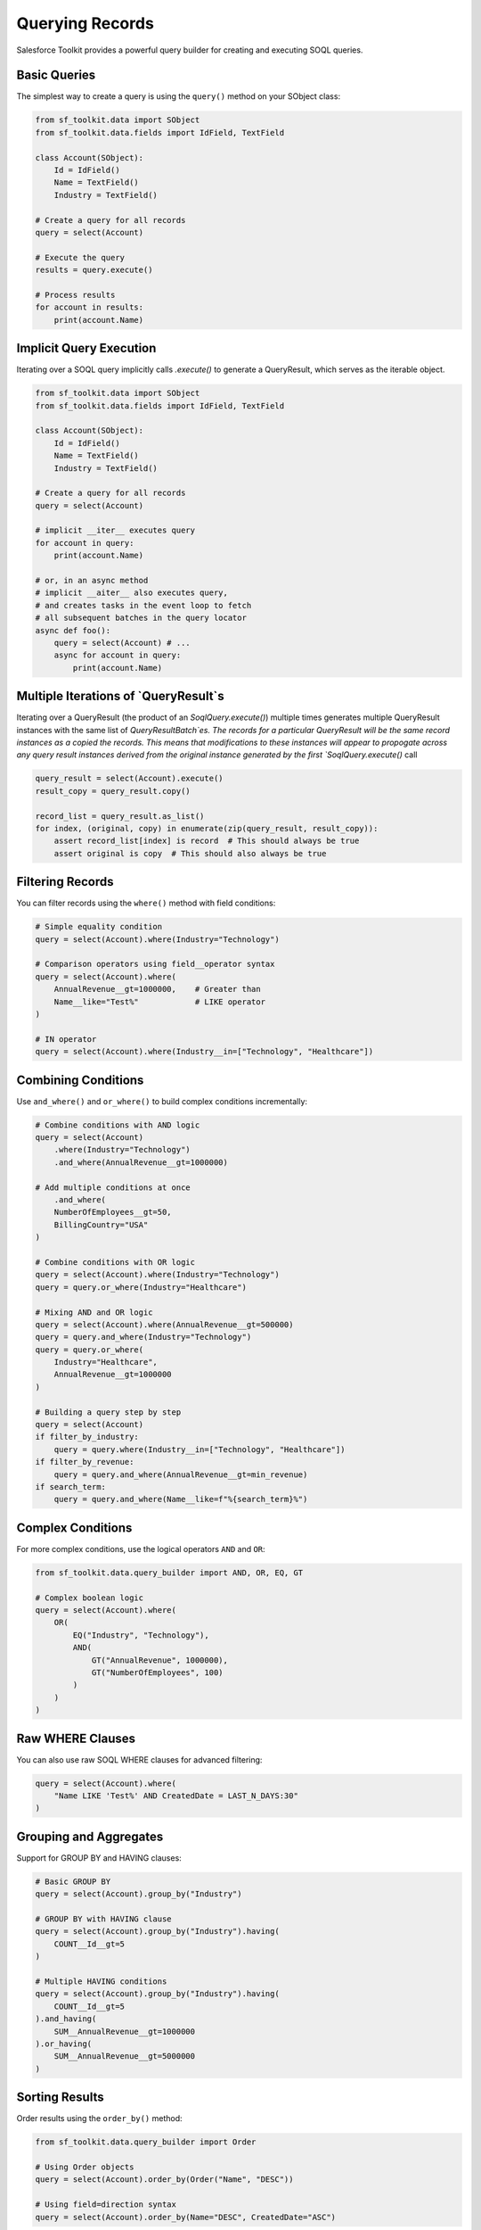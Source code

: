 Querying Records
==============

Salesforce Toolkit provides a powerful query builder for creating and executing SOQL queries.

Basic Queries
-----------

The simplest way to create a query is using the ``query()`` method on your SObject class:

.. code-block:: python

   from sf_toolkit.data import SObject
   from sf_toolkit.data.fields import IdField, TextField

   class Account(SObject):
       Id = IdField()
       Name = TextField()
       Industry = TextField()

   # Create a query for all records
   query = select(Account)

   # Execute the query
   results = query.execute()

   # Process results
   for account in results:
       print(account.Name)


Implicit Query Execution
------------------------

Iterating over a SOQL query implicitly calls `.execute()`
to generate a QueryResult, which serves as the iterable object.

.. code-block:: python

   from sf_toolkit.data import SObject
   from sf_toolkit.data.fields import IdField, TextField

   class Account(SObject):
       Id = IdField()
       Name = TextField()
       Industry = TextField()

   # Create a query for all records
   query = select(Account)

   # implicit __iter__ executes query
   for account in query:
       print(account.Name)

   # or, in an async method
   # implicit __aiter__ also executes query,
   # and creates tasks in the event loop to fetch
   # all subsequent batches in the query locator
   async def foo():
       query = select(Account) # ...
       async for account in query:
           print(account.Name)


Multiple Iterations of `QueryResult`s
-------------------------------------

Iterating over a QueryResult (the product of an `SoqlQuery.execute()`)
multiple times generates multiple QueryResult instances with the same
list of `QueryResultBatch`es. The records for a particular QueryResult
will be the same record instances as a copied the records. This means that
modifications to these instances will appear to propogate
across any query result instances derived from the original instance generated by the
first `SoqlQuery.execute()` call

.. code-block:: python

    query_result = select(Account).execute()
    result_copy = query_result.copy()

    record_list = query_result.as_list()
    for index, (original, copy) in enumerate(zip(query_result, result_copy)):
        assert record_list[index] is record  # This should always be true
        assert original is copy  # This should also always be true

Filtering Records
--------------

You can filter records using the ``where()`` method with field conditions:

.. code-block:: python

   # Simple equality condition
   query = select(Account).where(Industry="Technology")

   # Comparison operators using field__operator syntax
   query = select(Account).where(
       AnnualRevenue__gt=1000000,    # Greater than
       Name__like="Test%"            # LIKE operator
   )

   # IN operator
   query = select(Account).where(Industry__in=["Technology", "Healthcare"])


Combining Conditions
--------------

Use ``and_where()`` and ``or_where()`` to build complex conditions incrementally:

.. code-block:: python

    # Combine conditions with AND logic
    query = select(Account)
        .where(Industry="Technology")
        .and_where(AnnualRevenue__gt=1000000)

    # Add multiple conditions at once
        .and_where(
        NumberOfEmployees__gt=50,
        BillingCountry="USA"
    )

    # Combine conditions with OR logic
    query = select(Account).where(Industry="Technology")
    query = query.or_where(Industry="Healthcare")

    # Mixing AND and OR logic
    query = select(Account).where(AnnualRevenue__gt=500000)
    query = query.and_where(Industry="Technology")
    query = query.or_where(
        Industry="Healthcare",
        AnnualRevenue__gt=1000000
    )

    # Building a query step by step
    query = select(Account)
    if filter_by_industry:
        query = query.where(Industry__in=["Technology", "Healthcare"])
    if filter_by_revenue:
        query = query.and_where(AnnualRevenue__gt=min_revenue)
    if search_term:
        query = query.and_where(Name__like=f"%{search_term}%")

Complex Conditions
---------------

For more complex conditions, use the logical operators ``AND`` and ``OR``:

.. code-block:: python

   from sf_toolkit.data.query_builder import AND, OR, EQ, GT

   # Complex boolean logic
   query = select(Account).where(
       OR(
           EQ("Industry", "Technology"),
           AND(
               GT("AnnualRevenue", 1000000),
               GT("NumberOfEmployees", 100)
           )
       )
   )

Raw WHERE Clauses
--------------

You can also use raw SOQL WHERE clauses for advanced filtering:

.. code-block:: python

   query = select(Account).where(
       "Name LIKE 'Test%' AND CreatedDate = LAST_N_DAYS:30"
   )

Grouping and Aggregates
--------------------

Support for GROUP BY and HAVING clauses:

.. code-block:: python

   # Basic GROUP BY
   query = select(Account).group_by("Industry")

   # GROUP BY with HAVING clause
   query = select(Account).group_by("Industry").having(
       COUNT__Id__gt=5
   )

   # Multiple HAVING conditions
   query = select(Account).group_by("Industry").having(
       COUNT__Id__gt=5
   ).and_having(
       SUM__AnnualRevenue__gt=1000000
   ).or_having(
       SUM__AnnualRevenue__gt=5000000
   )

Sorting Results
------------

Order results using the ``order_by()`` method:

.. code-block:: python

   from sf_toolkit.data.query_builder import Order

   # Using Order objects
   query = select(Account).order_by(Order("Name", "DESC"))

   # Using field=direction syntax
   query = select(Account).order_by(Name="DESC", CreatedDate="ASC")

Pagination
--------

Control result pagination using ``limit()`` and ``offset()``:

.. code-block:: python

   query = select(Account).limit(10).offset(20)

Handling Results
-------------

Query results are returned as a ``QueryResult`` object which is an iterator over SObject records:

.. code-block:: python

   results = query.execute()

   # Check if all records were retrieved
   if not results.done:
       print("More records are available")

   # Get total record count
   total = len(results)

   # Access all records as a list
   all_records = results.as_list()

   # Iterate through records automatically handling pagination
   for account in results:
       print(account.Name)

   # Convert to a list to get all records at once
   account_list = list(results)

Counting Records
-------------

Execute a COUNT() query to get the total number of matching records:

.. code-block:: python

   query = select(Account).where(Industry="Technology")
   count = query.count()
   print(f"Found {count} Technology accounts")

Tooling API Queries
----------------

Query Tooling API objects by setting the ``tooling=True`` flag on your SObject class:

.. code-block:: python

   class CustomObject(SObject, tooling=True):
       Id = IdField()
       Name = TextField()

   # Query will automatically use the Tooling API endpoint
   results = select(CustomObject).execute()

Date and DateTime Values
--------------------

Handle date and datetime values in queries:

.. code-block:: python

   from datetime import datetime, date

   # Query with datetime
   now = datetime.now().astimezone()
   query = select(Account).where(CreatedDate__gt=now)

   # Query with date
   today = date.today()
   query = select(Opportunity).where(CloseDate=today)
